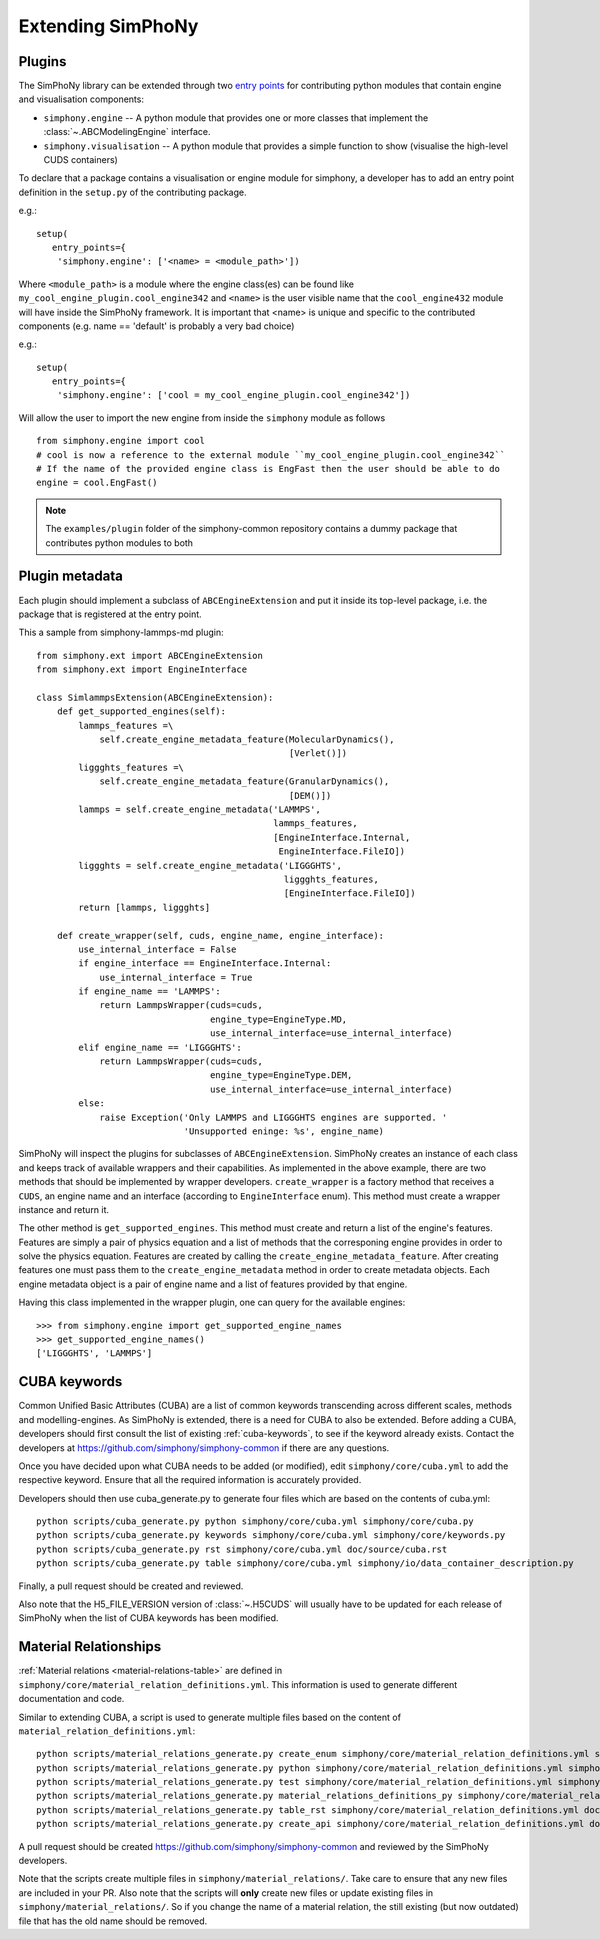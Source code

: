 Extending SimPhoNy
==================

Plugins
-------

The SimPhoNy library can be extended through two `entry points`_ for
contributing python modules that contain engine and visualisation components:

- ``simphony.engine`` -- A python module that provides one or more
  classes that implement the :class:`~.ABCModelingEngine` interface.

- ``simphony.visualisation`` -- A python module that provides a simple
  function to show (visualise the high-level CUDS containers)


To declare that a package contains a visualisation or engine module
for simphony, a developer has to add an entry point definition in the
``setup.py`` of the contributing package.

e.g.::

    setup(
       entry_points={
        'simphony.engine': ['<name> = <module_path>'])

Where ``<module_path>`` is a module where the engine class(es) can be
found like ``my_cool_engine_plugin.cool_engine342`` and ``<name>`` is
the user visible name that the ``cool_engine432`` module will have
inside the SimPhoNy framework. It is important that <name> is unique
and specific to the contributed components (e.g. name == 'default' is
probably a very bad choice)

e.g.::

    setup(
       entry_points={
        'simphony.engine': ['cool = my_cool_engine_plugin.cool_engine342'])

Will allow the user to import the new engine from inside the ``simphony`` module as follows

::

   from simphony.engine import cool
   # cool is now a reference to the external module ``my_cool_engine_plugin.cool_engine342``
   # If the name of the provided engine class is EngFast then the user should be able to do
   engine = cool.EngFast()


.. note::

   The ``examples/plugin`` folder of the simphony-common repository
   contains a dummy package that contributes python modules to both


.. _entry points : http://pythonhosted.org/setuptools/pkg_resources.html#entry-points


Plugin metadata
---------------
Each plugin should implement a subclass of ``ABCEngineExtension`` and
put it inside its top-level package, i.e. the package that is registered at the entry point.

This a sample from simphony-lammps-md plugin::

    from simphony.ext import ABCEngineExtension
    from simphony.ext import EngineInterface

    class SimlammpsExtension(ABCEngineExtension):
        def get_supported_engines(self):
            lammps_features =\
                self.create_engine_metadata_feature(MolecularDynamics(),
                                                    [Verlet()])
            liggghts_features =\
                self.create_engine_metadata_feature(GranularDynamics(),
                                                    [DEM()])
            lammps = self.create_engine_metadata('LAMMPS',
                                                 lammps_features,
                                                 [EngineInterface.Internal,
                                                  EngineInterface.FileIO])
            liggghts = self.create_engine_metadata('LIGGGHTS',
                                                   liggghts_features,
                                                   [EngineInterface.FileIO])
            return [lammps, liggghts]

        def create_wrapper(self, cuds, engine_name, engine_interface):
            use_internal_interface = False
            if engine_interface == EngineInterface.Internal:
                use_internal_interface = True
            if engine_name == 'LAMMPS':
                return LammpsWrapper(cuds=cuds,
                                     engine_type=EngineType.MD,
                                     use_internal_interface=use_internal_interface)
            elif engine_name == 'LIGGGHTS':
                return LammpsWrapper(cuds=cuds,
                                     engine_type=EngineType.DEM,
                                     use_internal_interface=use_internal_interface)
            else:
                raise Exception('Only LAMMPS and LIGGGHTS engines are supported. '
                                'Unsupported eninge: %s', engine_name)


SimPhoNy will inspect the plugins for subclasses of ``ABCEngineExtension``. SimPhoNy
creates an instance of each class and keeps track of available wrappers and their capabilities.
As implemented in the above example, there are two methods that should be implemented by
wrapper developers. ``create_wrapper`` is a factory method that receives a ``CUDS``, an
engine name and an interface (according to ``EngineInterface`` enum). This method must
create a wrapper instance and return it.

The other method is ``get_supported_engines``. This method must create and return a list of
the engine's features. Features are simply a pair of physics equation and a list of methods
that the corresponing engine provides in order to solve the physics equation. Features are
created by calling the ``create_engine_metadata_feature``. After creating features one must
pass them to the ``create_engine_metadata`` method in order to create metadata objects. Each
engine metadata object is a pair of engine name and a list of features provided by that engine.

Having this class implemented in the wrapper plugin, one can query for the available engines::

    >>> from simphony.engine import get_supported_engine_names
    >>> get_supported_engine_names()
    ['LIGGGHTS', 'LAMMPS']

CUBA keywords
-------------

Common Unified Basic Attributes (CUBA) are a list of common keywords transcending
across different scales, methods and modelling-engines. As SimPhoNy is extended,
there is a need for CUBA to also be extended. Before adding a CUBA, developers
should first consult the list of existing :ref:`cuba-keywords`,
to see if the keyword already exists. Contact the developers at
https://github.com/simphony/simphony-common if there are any questions.

Once you have decided upon what CUBA needs to be added (or modified), edit
``simphony/core/cuba.yml`` to add the respective keyword. Ensure that all
the required information is accurately provided.

Developers should then use cuba_generate.py to generate four files which are
based on the contents of cuba.yml::

   python scripts/cuba_generate.py python simphony/core/cuba.yml simphony/core/cuba.py
   python scripts/cuba_generate.py keywords simphony/core/cuba.yml simphony/core/keywords.py
   python scripts/cuba_generate.py rst simphony/core/cuba.yml doc/source/cuba.rst
   python scripts/cuba_generate.py table simphony/core/cuba.yml simphony/io/data_container_description.py

Finally, a pull request should be created and reviewed.

Also note that the H5_FILE_VERSION version of :class:`~.H5CUDS` will usually
have to be updated for each release of SimPhoNy when the list of CUBA keywords
has been modified.


Material Relationships
----------------------

:ref:`Material relations <material-relations-table>` are defined in
``simphony/core/material_relation_definitions.yml``.
This information is used to generate different documentation and code.

Similar to extending CUBA, a script is used to generate multiple files
based on the content of ``material_relation_definitions.yml``::

   python scripts/material_relations_generate.py create_enum simphony/core/material_relation_definitions.yml simphony/core/cuds_material_relation.py
   python scripts/material_relations_generate.py python simphony/core/material_relation_definitions.yml simphony/cuds/material_relations/
   python scripts/material_relations_generate.py test simphony/core/material_relation_definitions.yml simphony/cuds/material_relations/tests/
   python scripts/material_relations_generate.py material_relations_definitions_py simphony/core/material_relation_definitions.yml simphony/core/material_relation_definitions.py
   python scripts/material_relations_generate.py table_rst simphony/core/material_relation_definitions.yml doc/source/material_relations_table.rst
   python scripts/material_relations_generate.py create_api simphony/core/material_relation_definitions.yml doc/source/api/material_relations.rst

A pull request should be created https://github.com/simphony/simphony-common
and reviewed by the SimPhoNy developers.

Note that the scripts create multiple files in ``simphony/material_relations/``.
Take care to ensure that any new files are included in your PR.  Also note that
the scripts will **only** create new files or update existing files in
``simphony/material_relations/``. So if you change the name of a material
relation, the still existing (but now outdated) file that has the old name
should be removed.
